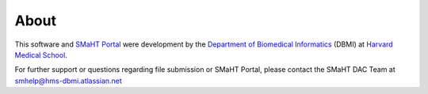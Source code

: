 =====
About
=====

This software and `SMaHT Portal <https://data.smaht.org/>`_
were development by the `Department of Biomedical Informatics <https://dbmi.hms.harvard.edu/>`_ (DBMI)
at `Harvard Medical School <https://hms.harvard.edu/>`_.

For further support or questions regarding file submission or SMaHT Portal,
please contact the SMaHT DAC Team at
`smhelp@hms-dbmi.atlassian.net <mailto:smhelp@hms-dbmi.atlassian.net>`_
